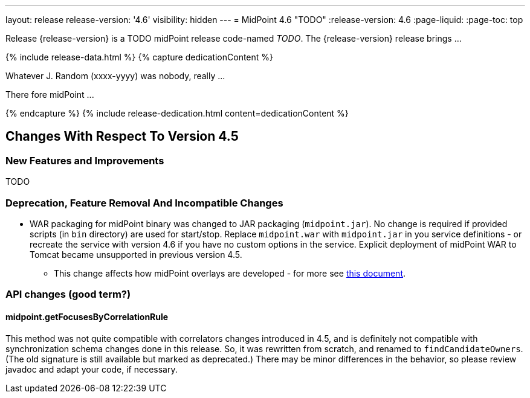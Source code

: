 ---
layout: release
release-version: '4.6'
visibility: hidden
---
= MidPoint 4.6 "TODO"
:release-version: 4.6
:page-liquid:
:page-toc: top

Release {release-version} is a TODO midPoint release code-named _TODO_. The {release-version} release brings ...

++++
{% include release-data.html %}
++++

++++
{% capture dedicationContent %}
<p>
    Whatever J. Random (xxxx-yyyy) was nobody, really ...
</p>
<p>
    There fore midPoint ...
</p>
{% endcapture %}
{% include release-dedication.html content=dedicationContent %}
++++

== Changes With Respect To Version 4.5

=== New Features and Improvements

TODO

=== Deprecation, Feature Removal And Incompatible Changes

* WAR packaging for midPoint binary was changed to JAR packaging (`midpoint.jar`).
No change is required if provided scripts (in `bin` directory) are used for start/stop.
Replace `midpoint.war` with `midpoint.jar` in you service definitions - or recreate the service with
version 4.6 if you have no custom options in the service.
Explicit deployment of midPoint WAR to Tomcat became unsupported in previous version 4.5.

** This change affects how midPoint overlays are developed - for more see
xref:/midpoint/reference/deployment/maven-overlay-project.adoc[this document].

=== API changes (good term?)

==== midpoint.getFocusesByCorrelationRule

This method was not quite compatible with correlators changes introduced in 4.5, and is definitely not compatible
with synchronization schema changes done in this release. So, it was rewritten from scratch, and renamed to
`findCandidateOwners`. (The old signature is still available but marked as deprecated.) There may be minor
differences in the behavior, so please review javadoc and adapt your code, if necessary.
